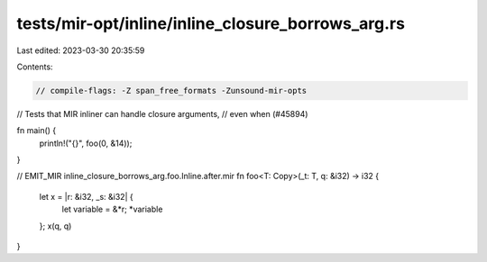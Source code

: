 tests/mir-opt/inline/inline_closure_borrows_arg.rs
==================================================

Last edited: 2023-03-30 20:35:59

Contents:

.. code-block:: rs

    // compile-flags: -Z span_free_formats -Zunsound-mir-opts

// Tests that MIR inliner can handle closure arguments,
// even when (#45894)

fn main() {
    println!("{}", foo(0, &14));
}

// EMIT_MIR inline_closure_borrows_arg.foo.Inline.after.mir
fn foo<T: Copy>(_t: T, q: &i32) -> i32 {
    let x = |r: &i32, _s: &i32| {
        let variable = &*r;
        *variable
    };
    x(q, q)
}


